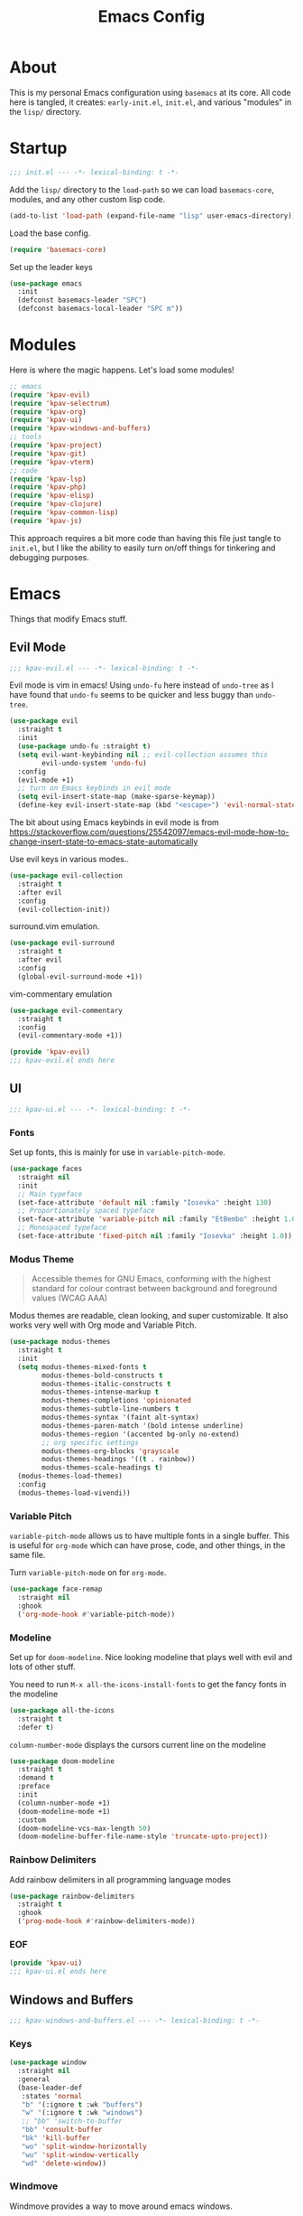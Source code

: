 #+TITLE: Emacs Config

* About
This is my personal Emacs configuration using =basemacs= at its core. All code here is tangled, it creates: =early-init.el=, =init.el=, and various "modules" in the =lisp/= directory.
* Startup
#+begin_src emacs-lisp :lexical t :tangle init.el
  ;;; init.el --- -*- lexical-binding: t -*-
#+end_src

Add the =lisp/= directory to the =load-path= so we can load =basemacs-core=, modules, and any other custom lisp code.
#+begin_src emacs-lisp :lexical t :tangle init.el
  (add-to-list 'load-path (expand-file-name "lisp" user-emacs-directory))
#+end_src

Load the base config.
#+begin_src emacs-lisp :lexical t :tangle init.el
  (require 'basemacs-core)
#+end_src

Set up the leader keys
#+begin_src emacs-lisp :lexical t :tangle init.el
  (use-package emacs
    :init
    (defconst basemacs-leader "SPC")
    (defconst basemacs-local-leader "SPC m"))
#+end_src
* Modules
Here is where the magic happens. Let's load some modules!
#+begin_src emacs-lisp :lexical t :tangle init.el
  ;; emacs
  (require 'kpav-evil)
  (require 'kpav-selectrum)
  (require 'kpav-org)
  (require 'kpav-ui)
  (require 'kpav-windows-and-buffers)
  ;; tools
  (require 'kpav-project)
  (require 'kpav-git)
  (require 'kpav-vterm)
  ;; code
  (require 'kpav-lsp)
  (require 'kpav-php)
  (require 'kpav-elisp)
  (require 'kpav-clojure)
  (require 'kpav-common-lisp)
  (require 'kpav-js)
#+end_src
This approach requires a bit more code than having this file just tangle to =init.el=, but I like the ability to easily turn on/off things for tinkering and debugging purposes.
* Emacs
Things that modify Emacs stuff.
** Evil Mode
#+begin_src emacs-lisp :lexical t :tangle lisp/kpav-evil.el
  ;;; kpav-evil.el --- -*- lexical-binding: t -*-
#+end_src

Evil mode is vim in emacs! Using =undo-fu= here instead of =undo-tree= as I have found that =undo-fu= seems to be quicker and less buggy than =undo-tree=.
#+begin_src emacs-lisp :tangle lisp/kpav-evil.el
  (use-package evil
    :straight t
    :init
    (use-package undo-fu :straight t)
    (setq evil-want-keybinding nil ;; evil-collection assumes this
          evil-undo-system 'undo-fu)
    :config
    (evil-mode +1)
    ;; turn on Emacs keybinds in evil mode
    (setq evil-insert-state-map (make-sparse-keymap))
    (define-key evil-insert-state-map (kbd "<escape>") 'evil-normal-state))
#+end_src
The bit about using Emacs keybinds in evil mode is from https://stackoverflow.com/questions/25542097/emacs-evil-mode-how-to-change-insert-state-to-emacs-state-automatically

Use evil keys in various modes..
#+begin_src emacs-lisp :tangle lisp/kpav-evil.el
  (use-package evil-collection
    :straight t
    :after evil
    :config
    (evil-collection-init))
#+end_src

surround.vim emulation.
#+begin_src emacs-lisp :tangle lisp/kpav-evil.el
  (use-package evil-surround
    :straight t
    :after evil
    :config
    (global-evil-surround-mode +1))
#+end_src

vim-commentary emulation
#+begin_src emacs-lisp :tangle lisp/kpav-evil.el
  (use-package evil-commentary
    :straight t
    :config
    (evil-commentary-mode +1))
#+end_src

#+begin_src emacs-lisp :lexical t :tangle lisp/kpav-evil.el
  (provide 'kpav-evil)
  ;;; kpav-evil.el ends here
#+end_src
** UI
#+begin_src emacs-lisp :lexical t :tangle lisp/kpav-ui.el
  ;;; kpav-ui.el --- -*- lexical-binding: t -*-
#+end_src
*** Fonts
Set up fonts, this is mainly for use in =variable-pitch-mode=.
#+begin_src emacs-lisp :lexical t :tangle lisp/kpav-ui.el
  (use-package faces
    :straight nil
    :init
    ;; Main typeface
    (set-face-attribute 'default nil :family "Iosevka" :height 130)
    ;; Proportionately spaced typeface
    (set-face-attribute 'variable-pitch nil :family "EtBembo" :height 1.0)
    ;; Monospaced typeface
    (set-face-attribute 'fixed-pitch nil :family "Iosevka" :height 1.0))
#+end_src
*** Modus Theme
#+begin_quote
Accessible themes for GNU Emacs, conforming with the highest standard for colour contrast between background and foreground values (WCAG AAA)
#+end_quote

Modus themes are readable, clean looking, and super customizable. It also works very well with Org mode and Variable Pitch.
#+begin_src emacs-lisp :lexical t :tangle lisp/kpav-ui.el
  (use-package modus-themes
    :straight t
    :init
    (setq modus-themes-mixed-fonts t
          modus-themes-bold-constructs t
          modus-themes-italic-constructs t
          modus-themes-intense-markup t
          modus-themes-completions 'opinionated
          modus-themes-subtle-line-numbers t
          modus-themes-syntax '(faint alt-syntax)
          modus-themes-paren-match '(bold intense underline)
          modus-themes-region '(accented bg-only no-extend)
          ;; org specific settings
          modus-themes-org-blocks 'grayscale
          modus-themes-headings '((t . rainbow))
          modus-themes-scale-headings t)
    (modus-themes-load-themes)
    :config
    (modus-themes-load-vivendi))
#+end_src
*** Variable Pitch
=variable-pitch-mode= allows us to have multiple fonts in a single buffer. This is useful for =org-mode= which can have prose, code, and other things, in the same file.

Turn =variable-pitch-mode= on for =org-mode=.
#+begin_src emacs-lisp :lexical t :tangle lisp/kpav-ui.el
  (use-package face-remap
    :straight nil
    :ghook
    ('org-mode-hook #'variable-pitch-mode))
#+end_src
*** Modeline
Set up for =doom-modeline=. Nice looking modeline that plays well with evil and lots of other stuff.

You need to run =M-x all-the-icons-install-fonts= to get the fancy fonts in the modeline

#+begin_src emacs-lisp :lexical t :tangle lisp/kpav-ui.el
  (use-package all-the-icons
    :straight t
    :defer t)
#+end_src

=column-number-mode= displays the cursors current line on the modeline
#+begin_src emacs-lisp :lexical t :tangle lisp/kpav-ui.el
  (use-package doom-modeline
    :straight t
    :demand t
    :preface
    :init
    (column-number-mode +1)
    (doom-modeline-mode +1)
    :custom
    (doom-modeline-vcs-max-length 50)
    (doom-modeline-buffer-file-name-style 'truncate-upto-project))
#+end_src
*** Rainbow Delimiters
Add rainbow delimiters in all programming language modes
#+begin_src emacs-lisp :lexical t :tangle lisp/kpav-ui.el
  (use-package rainbow-delimiters
    :straight t
    :ghook
    ('prog-mode-hook #'rainbow-delimiters-mode))
#+END_SRC
*** EOF
#+begin_src emacs-lisp :lexical t :tangle lisp/kpav-ui.el
  (provide 'kpav-ui)
  ;;; kpav-ui.el ends here
#+end_src
** Windows and Buffers
#+begin_src emacs-lisp :lexical t :tangle lisp/kpav-windows-and-buffers.el
  ;;; kpav-windows-and-buffers.el --- -*- lexical-binding: t -*-
#+end_src
*** Keys
#+begin_src emacs-lisp :lexical t :tangle lisp/kpav-windows-and-buffers.el
  (use-package window
    :straight nil
    :general
    (base-leader-def
     :states 'normal
     "b" '(:ignore t :wk "buffers")
     "w" '(:ignore t :wk "windows")
     ;; "bb" 'switch-to-buffer
     "bb" 'consult-buffer
     "bk" 'kill-buffer
     "wo" 'split-window-horizontally
     "wu" 'split-window-vertically
     "wd" 'delete-window))
#+end_src
*** Windmove
Windmove provides a way to move around emacs windows.

Default keybindings are: ~S-arrowkey~ (e.g. ~S-Left~) to move around
#+begin_src emacs-lisp :lexical t :tangle lisp/kpav-windows-and-buffers.el
  (use-package windmove
    :straight nil
    :general
    (base-leader-def
     :states 'normal
     "wh" 'windmove-left
     "wj" 'windmove-down
     "wk" 'windmove-up
     "wl" 'windmove-right)
    :config
    (windmove-default-keybindings))
#+end_src
*** EOF
#+begin_src emacs-lisp :lexical t :tangle lisp/kpav-windows-and-buffers.el
  (provide 'kpav-windows-and-buffers)
  ;;; kpav-windows-and-buffers.el ends here
#+end_src
** Org Mode
#+begin_src emacs-lisp :lexical t :tangle lisp/kpav-org.el
  ;;; kpav-org.el --- -*- lexical-binding: t -*-
#+end_src

- Use evil way of closing and quitting (=:q= =:x=) when editing code in org mode
- Define some keys
- Disable the checkdock check because most of my elisp code is in snippets in this config
  
#+begin_src emacs-lisp :lexical t :tangle lisp/kpav-org.el
  (use-package org
    :straight t
    :general
    (org-src-mode-map
     [remap evil-save-and-close] 'org-edit-src-exit
     [remap evil-save-modified-and-close] 'org-edit-src-exit
     [remap evil-quit] 'org-edit-src-abort)
    (base-leader-def
      :states 'normal
      "a" 'org-agenda)
    (base-local-leader-def
      :keymaps 'org-mode-map
      :states 'normal
      "b" 'org-babel-tangle)
    :preface
    (defun my-disable-flycheck-for-elisp ()
      (setq flycheck-disabled-checkers '(emacs-lisp-checkdoc)))
    :gfhook
    ('org-src-mode-hook #'my-disable-flycheck-for-elisp)
    #'visual-line-mode
    :init
    (setq org-startup-indented t)
    :custom
    (org-agenda-files (list "~/org/agenda/")))
#+end_src

Install =org-contrib=
#+begin_src emacs-lisp :lexical t :tangle lisp/kpav-org.el
  (use-package org-contrib
    :straight t)
#+end_src

Prettify headings and lists with =org-superstar-mode=
#+begin_src emacs-lisp :lexical t :tangle lisp/kpav-org.el
  (use-package org-superstar
    :straight t
    :ghook
    ('org-mode-hook (lambda () (org-superstar-mode +1))))
#+end_src
*** EOF
#+begin_src emacs-lisp :lexical t :tangle lisp/kpav-org.el
  (provide 'kpav-org)
  ;;; kpav-org.el ends here
#+end_src
** Selectrum & Co.
#+begin_src emacs-lisp :lexical t :tangle lisp/kpav-selectrum.el
  ;;; kpav-selectrum.el --- -*- lexical-binding: t -*-
#+end_src
Set up Selectrum and various packages that play well with it.
*** Selectrum
Selectrum is a narrowing/completion system similiar to Ivy.
#+begin_src emacs-lisp :lexical t :tangle lisp/kpav-selectrum.el
  (use-package selectrum
    :straight t
    :demand t
    :ghook
    'after-init-hook)
#+end_src

#+begin_quote
Filter and sort results ... by frecency (a combination of frequency and recency).
#+end_quote
#+begin_src emacs-lisp :lexical t :tangle lisp/kpav-selectrum.el
  (use-package prescient
    :straight t
    :after selectrum
    :config
    (prescient-persist-mode +1))

  (use-package selectrum-prescient
    :straight t
    :after (selectrum prescient)
    :init
    (selectrum-prescient-mode +1))
#+end_src
*** ctrlf
#+begin_quote
a from scratch redesigned buffer-search interface
#+end_quote
#+begin_src emacs-lisp :lexical t :tangle lisp/kpav-selectrum.el
  (use-package ctrlf
    :straight t
    :general
    (evil-normal-state-map "/" 'ctrlf-forward-fuzzy-regexp)
    :init
    (ctrlf-mode +1))
#+end_src
*** Marginalia
Marginalia adds information to the completions provided by Selectrum (keybinds, info about command, etc.)
#+begin_src emacs-lisp :lexical t :tangle lisp/kpav-selectrum.el
  (use-package marginalia
    :straight t
    :general
    ("M-A" 'marginalia-cycle)
    (:keymaps
     'minibuffer-local-map
     "M-A" 'marginalia-cycle)
    :init
    (marginalia-mode +1))
#+end_src
*** Consult
#+begin_quote
Consult provides practical commands based on the Emacs completion function completing-read.
#+end_quote
Keys copied from projects README.
#+begin_src emacs-lisp :lexical t :tangle lisp/kpav-selectrum.el
  (use-package consult
    :straight t
    :general
    ;; C-c bindings (mode-specific-map)
    ("C-c h" 'consult-history)
    ("C-c m" 'consult-mode-command)
    ("C-c b" 'consult-bookmark)
    ("C-c k" 'consult-kmacro)
    ;; C-x bindings (ctl-x-map)
    ("C-x M-:" 'consult-complex-command)     ;; orig. repeat-complex-command
    ("C-x b" 'consult-buffer)                ;; orig. switch-to-buffer
    ("C-x 4 b" 'consult-buffer-other-window) ;; orig. switch-to-buffer-other-window
    ("C-x 5 b" 'consult-buffer-other-frame)  ;; orig. switch-to-buffer-other-frame
    ;; Custom M-# bindings for fast register access
    ("M-#" 'consult-register-load)
    ("M-'" 'consult-register-store)          ;; orig. abbrev-prefix-mark (unrelated)
    ("C-M-#" 'consult-register)
    ;; Other custom bindings
    ("M-y" 'consult-yank-pop)                ;; orig. yank-pop
    ("<help> a" 'consult-apropos)            ;; orig. apropos-command
    ;; M-g bindings (goto-map)
    ("M-g e" 'consult-compile-error)
    ("M-g f" 'consult-flycheck)              ;; Alternative: consult-flycheck
    ("M-g g" 'consult-goto-line)             ;; orig. goto-line
    ("M-g M-g" 'consult-goto-line)           ;; orig. goto-line
    ("M-g o" 'consult-outline)               ;; Alternative: consult-org-heading
    ("M-g m" 'consult-mark)
    ("M-g k" 'consult-global-mark)
    ("M-g i" 'consult-imenu)
    ("M-g I" 'consult-imenu-multi)
    ;; M-s bindings (search-map)
    ("M-s f" 'consult-find)
    ("M-s F" 'consult-locate)
    ("M-s g" 'consult-grep)
    ("M-s G" 'consult-git-grep)
    ("M-s r" 'consult-ripgrep)
    ("M-s l" 'consult-line)
    ("M-s L" 'consult-line-multi)
    ("M-s m" 'consult-multi-occur)
    ("M-s k" 'consult-keep-lines)
    ("M-s u" 'consult-focus-lines)
    ;; Isearch integration
    ("M-s e" 'consult-isearch)
    (:keymaps
     'isearch-mode-map
     "M-e" 'consult-isearch                 ;; orig. isearch-edit-string
     "M-s e" 'consult-isearch               ;; orig. isearch-edit-string
     "M-s l" 'consult-line                  ;; needed by consult-line to detect isearch
     "M-s L" 'consult-line-multi)           ;; needed by consult-line to detect isearch
    :init
    ;; Optionally configure the register formatting. This improves the register
    ;; preview for `consult-register', `consult-register-load',
    ;; `consult-register-store' and the Emacs built-ins.
    (setq register-preview-delay 0
          register-preview-function #'consult-register-format)

    ;; Optionally tweak the register preview window.
    ;; This adds thin lines, sorting and hides the mode line of the window.
    ;; (advice-add #'register-preview :override #'consult-register-window)

    ;; Optionally replace `completing-read-multiple' with an enhanced version.
    ;; (advice-add #'completing-read-multiple :override #'consult-completing;; -read-multiple)

    ;; Use Consult to select xref locations with preview
    ;; (setq xref-show-xrefs-function #'consult-xref
    ;;       xref-show-definitions-function #'consult-xref)
    :config
    ;; projectile
    ;; (setq consult-project-root-function #'projectile-project-root)
    ;; project.el
    (setq consult-project-root-function
          (lambda ()
            (when-let (project (project-current))
              (car (project-roots project))))))
#+end_src
*** EOF
#+begin_src emacs-lisp :lexical t :tangle lisp/kpav-selectrum.el
  (provide 'kpav-selectrum)
  ;;; kpav-selectrum.el ends here
#+end_src
** Random
Make ~ESC~ close any prompts
#+begin_src emacs-lisp :lexical t :tangle init.el
  (use-package emacs
    :straight nil
    :general
    (general-define-key "<escape>" 'keyboard-escape-quit))
#+end_src

Stop warnings buffer from automatically coming up. (Emacs 28)
#+begin_src emacs-lisp :lexical t :tangle init.el
  (use-package emacs
    :straight nil
    :init
    (setq native-comp-async-report-warnings-errors nil))
#+end_src
* Tools
Add and configure some additional tools.
** Git
#+begin_src emacs-lisp :lexical t :tangle lisp/kpav-git.el
  ;;; kpav-git.el --- -*- lexical-binding: t -*-
#+end_src
*** magit
#+begin_src emacs-lisp :lexical t :tangle lisp/kpav-git.el
  (use-package magit
    :straight t
    :defer t
    :general
    ("C-x g" 'magit-status)
    (base-leader-def
      :states 'normal
      "g" '(:ignore t :wk "git")
      "gs" 'magit-status
      "gc" 'magit-checkout
      "gC" 'magit-commit
      "gb" 'magit-blame
      "gS" 'magit-stage-file
      "gU" 'magit-unstage-file
      "gg" 'hydra-my-git-menu/body
      "gy" 'my/magit-yank-branch-name)
    :config
    (defun my/magit-yank-branch-name ()
      "Show the current branch in the echo-area and add it to the `kill-ring'."
      (interactive)
      (let ((branch (magit-get-current-branch)))
        (if branch
            (progn (kill-new branch)
                   (message "%s" branch))
          (user-error "There is not current branch")))))
#+end_src
*** git-gutter-fringe
Add git change icons in the fringe, e.g. when somethings been added, changed, or removed. Modus themes makes this look decent.
#+begin_src emacs-lisp :lexical t :tangle lisp/kpav-git.el
  (use-package git-gutter-fringe
    :straight t
    :config
    (global-git-gutter-mode +1)
    (setq-default fringes-outside-margins t))
#+end_src
*** git-timemachine
Go through commit history on a file.
#+begin_src emacs-lisp :lexical t :tangle lisp/kpav-git.el
  (use-package git-timemachine
    :straight t
    :defer t)
#+end_src
*** EOF
#+begin_src emacs-lisp :lexical t :tangle lisp/kpav-git.el
  (provide 'kpav-git)
  ;;; kpav-git.el ends here
#+end_src
** Projects
#+begin_src emacs-lisp :lexical t :tangle lisp/kpav-project.el
  ;;; kpav-project.el --- -*- lexical-binding: t -*-
#+end_src
*** project.el
Built in project interaction.

#+begin_src emacs-lisp :lexical t :tangle lisp/kpav-project.el
  (use-package project
    :straight nil
    :general
    (base-leader-def
     :states 'normal
     "p" '(:ignore t :wk "projects")
     "pf" 'project-find-file
     "pg" 'consult-ripgrep
     "pG" 'consult-git-grep))
#+end_src
*** COMMENT Projectile
Projectile provides some nice ways of interacting with projects.

#+begin_src emacs-lisp :lexical t :tangle lisp/kpav-project.el
  (use-package projectile
    :straight t
    :init
    (use-package ripgrep :straight t)
    :general
    (base-leader-def
     :states 'normal
     "p" '(:ignore t :wk "projects")
     "pf" 'projectile-find-file
     "pd" 'projectile-find-dir
     "pb" 'projectile-switch-to-buffer
     "pp" 'projectile-switch-project
     "pg" 'projectile-ripgrep)
    :config
    (projectile-mode +1))
#+end_src
*** Treemacs
Treemacs provides a nice file explorer for projects.

#+begin_src emacs-lisp :lexical t :tangle lisp/kpav-project.el
  (use-package treemacs
    :straight t
    :defer t
    :general ([f8] 'treemacs))

  (use-package treemacs-evil
    :straight t
    :after (evil treemacs))

  (use-package treemacs-magit
    :straight t
    :after (treemacs))
#+end_src
*** EOF
#+begin_src emacs-lisp :lexical t :tangle lisp/kpav-project.el
  (provide 'kpav-project)
  ;;; kpav-project.el ends here
#+end_src
** Terminal
*** vterm
#+begin_src emacs-lisp :lexical t :tangle lisp/kpav-vterm.el
  ;;; kpav-vterm.el --- -*- lexical-binding: t -*-
#+end_src

This provides a terminal emulator powered by libvterm. It is essentially a full terminal emulator.

#+begin_src emacs-lisp :lexical t :tangle lisp/kpav-vterm.el
  (use-package vterm
    :straight t)
#+end_src

Open multiple vterms. Evil configuration from it's README.
#+begin_src emacs-lisp :lexical t :tangle lisp/kpav-vterm.el
  (use-package multi-vterm
    :straight t
    :general
    (base-leader-def
     :states 'normal
     "t" '(:ignore t :wk "term")
     "tt" 'multi-vterm
     "tn" 'multi-vterm-next
     "tp" 'multi-vterm-prev)
    :gfhook #'evil-insert-state
    :config
    (define-key vterm-mode-map [return]                      #'vterm-send-return)
    (setq vterm-keymap-exceptions nil)
    (evil-define-key 'insert vterm-mode-map (kbd "C-e")      #'vterm--self-insert)
    (evil-define-key 'insert vterm-mode-map (kbd "C-f")      #'vterm--self-insert)
    (evil-define-key 'insert vterm-mode-map (kbd "C-a")      #'vterm--self-insert)
    (evil-define-key 'insert vterm-mode-map (kbd "C-v")      #'vterm--self-insert)
    (evil-define-key 'insert vterm-mode-map (kbd "C-b")      #'vterm--self-insert)
    (evil-define-key 'insert vterm-mode-map (kbd "C-w")      #'vterm--self-insert)
    (evil-define-key 'insert vterm-mode-map (kbd "C-u")      #'vterm--self-insert)
    (evil-define-key 'insert vterm-mode-map (kbd "C-d")      #'vterm--self-insert)
    (evil-define-key 'insert vterm-mode-map (kbd "C-n")      #'vterm--self-insert)
    (evil-define-key 'insert vterm-mode-map (kbd "C-m")      #'vterm--self-insert)
    (evil-define-key 'insert vterm-mode-map (kbd "C-p")      #'vterm--self-insert)
    (evil-define-key 'insert vterm-mode-map (kbd "C-j")      #'vterm--self-insert)
    (evil-define-key 'insert vterm-mode-map (kbd "C-k")      #'vterm--self-insert)
    (evil-define-key 'insert vterm-mode-map (kbd "C-r")      #'vterm--self-insert)
    (evil-define-key 'insert vterm-mode-map (kbd "C-t")      #'vterm--self-insert)
    (evil-define-key 'insert vterm-mode-map (kbd "C-g")      #'vterm--self-insert)
    (evil-define-key 'insert vterm-mode-map (kbd "C-c")      #'vterm--self-insert)
    (evil-define-key 'insert vterm-mode-map (kbd "C-SPC")    #'vterm--self-insert)
    (evil-define-key 'normal vterm-mode-map (kbd "C-d")      #'vterm--self-insert)
    (evil-define-key 'normal vterm-mode-map (kbd ",c")       #'multi-vterm)
    (evil-define-key 'normal vterm-mode-map (kbd ",n")       #'multi-vterm-next)
    (evil-define-key 'normal vterm-mode-map (kbd ",p")       #'multi-vterm-prev)
    (evil-define-key 'normal vterm-mode-map (kbd "i")        #'evil-insert-resume)
    (evil-define-key 'normal vterm-mode-map (kbd "o")        #'evil-insert-resume)
    (evil-define-key 'normal vterm-mode-map (kbd "<return>") #'evil-insert-resume))
#+end_src

#+begin_src emacs-lisp :lexical t :tangle lisp/kpav-vterm.el
  (provide 'kpav-vterm)
  ;;; kpav-vterm.el ends here
#+end_src
* Code
Things that modify coding stuff (mostly programming langs and LSP).
** LSP
#+begin_src emacs-lisp :lexical t :tangle lisp/kpav-lsp.el
  ;;; kpav-lsp.el --- -*- lexical-binding: t -*-
#+end_src

Setup for Microsoft's (GASP!) Language Server Protocol. Any language that uses this calls =lsp= in the language mode's =:hook= / =:ghook=

#+BEGIN_QUOTE
The Language Server Protocol (LSP) defines the protocol used between an editor or IDE and a language server that provides language features like auto complete, go to definition, find all references etc.
#+END_QUOTE

#+begin_src emacs-lisp :lexical t :tangle lisp/kpav-lsp.el
  (use-package lsp-mode
    :straight t
    :gfhook
    #'lsp-enable-which-key-integration
    :commands lsp
    :init
    (setq lsp-completion-provider :capf
          lsp-keymap-prefix "C-l"))

  (use-package lsp-ui
    :straight t
    :commands lsp-ui-mode)

  (use-package lsp-treemacs
    :straight t
    :commands lsp-treemacs-errors-list)

  (use-package dap-mode
    :straight t
    :defer t)
#+end_src

Some handy links
- https://emacs-lsp.github.io/lsp-mode/page/performance/
  
#+begin_src emacs-lisp :lexical t :tangle lisp/kpav-lsp.el
  (provide 'kpav-lsp)
  ;;; kpav-lsp.el ends here
#+end_src
** Lisps
*** Shared
#+begin_src emacs-lisp :lexical t :tangle lisp/kpav-lisp-core.el
  ;;; kpav-lisp-core.el --- -*- lexical-binding: t -*-
#+end_src

Lisps can share a lot of the same config code due to the nature of the syntax.

List of all lisp mode hooks. This is used to enable modes for all of them.
#+begin_src emacs-lisp :lexical t :tangle lisp/kpav-lisp-core.el
  (defconst my-lisp-mode-hooks
    '(lisp-mode-hook
      sly-mrepl-mode-hook
      emacs-lisp-mode-hook
      clojure-mode-hook
      cider-repl-mode-hook))
#+end_src

Lispy provides vim-like commands to navigate and edit Lisp code.
#+begin_src emacs-lisp :lexical t :tangle lisp/kpav-lisp-core.el
  (use-package lispy
    :straight t
    :ghook my-lisp-mode-hooks)
#+end_src

Automatically indent code.
#+begin_src emacs-lisp :lexical t :tangle lisp/kpav-lisp-core.el
  (use-package aggressive-indent
    :straight t
    :ghook my-lisp-mode-hooks)
#+end_src

#+begin_src emacs-lisp :lexical t :tangle lisp/kpav-lisp-core.el
  (provide 'kpav-lisp-core)
  ;;; kpav-lisp-core.el ends here
#+end_src
*** Clojure
#+begin_src emacs-lisp :lexical t :tangle lisp/kpav-clojure.el
  ;;; kpav-clojure.el --- -*- lexical-binding: t -*-
  (require 'kpav-lisp-core)
#+end_src

Use LSP with all clojure-related modes.
#+begin_src emacs-lisp :lexical t :tangle lisp/kpav-clojure.el
  (use-package clojure-mode
    :straight t
    :defer t
    :ghook
    ('clojure-mode-hook #'lsp)
    ('clojurec-mode-hook #'lsp)
    ('clojurescript-mode #'lsp)
    :custom
    (lsp-enable-indentation nil))
  ;; is this needed?
  ;; :config
  ;; (dolist (m '(clojure-mode
  ;;              clojurec-mode
  ;;              clojurescript-mode
  ;;              clojurex-mode))
  ;;   (add-to-list 'lsp-language-id-configuration `(,m . "clojure")))
#+end_src

Cider provides a Clojure REPL for Emacs.
#+begin_src emacs-lisp :lexical t :tangle lisp/kpav-clojure.el
  (use-package cider
    :straight t
    :after clojure-mode
    :ghook
    ('cider-repl-mode-hook #'rainbow-delimiters-mode)
    :general
    (base-local-leader-def
     :states 'normal
     :keymaps
     'clojure-mode-map
     "r" 'cider
     "n" 'cider-repl-set-ns
     "er" 'cider-eval-region
     "eb" 'cider-eval-buffer
     "ef" 'cider-eval-sexp-at-point
     "el" 'cider-eval-last-sexp))
#+end_src

#+begin_src emacs-lisp :lexical t :tangle lisp/kpav-clojure.el
  (provide 'kpav-clojure)
  ;;; kpav-clojure.el ends here
#+end_src
*** Common Lisp
#+begin_src emacs-lisp :lexical t :tangle lisp/kpav-common-lisp.el
  ;;; kpav-common-lisp.el --- -*- lexical-binding: t -*-
  (require 'kpav-lisp-core)
#+end_src

Sly provides a Common Lisp REPL for Emacs.
#+begin_src emacs-lisp :lexical t :tangle lisp/kpav-common-lisp.el
  (use-package sly
    :straight t
    :defer t
    :ghook
    ('sly-mrepl-mode-hook #'rainbow-delimiters-mode)
    :general
    (base-local-leader-def
     :states 'normal
     :keymaps 'lisp-mode-map
     "eb" 'sly-eval-buffer
     "el" 'sly-eval-last-expression
     "ed" 'sly-eval-defun
     "er" 'sly-eval-region)
    :custom
    (inferior-lisp-program "/usr/bin/sbcl"))

  (use-package sly-quicklisp
    :straight t
    :after sly)

  (use-package sly-asdf
    :straight t
    :after sly)
#+end_src

#+begin_src emacs-lisp :lexical t :tangle lisp/kpav-common-lisp.el
  (provide 'kpav-common-lisp)
  ;;; kpav-common-lisp.el ends here
#+end_src
*** Emacs Lisp
#+begin_src emacs-lisp :lexical t :tangle lisp/kpav-elisp.el
  ;;; kpav-elisp.el --- -*- lexical-binding: t -*-
  (require 'kpav-lisp-core)
#+end_src

Set up keys for evaling elisp.
#+BEGIN_src emacs-lisp :lexical t :tangle lisp/kpav-elisp.el
  (use-package emacs
    :straight nil
    :general
    (base-local-leader-def
     :states 'normal
     :keymaps 'emacs-lisp-mode-map
     "e" '(:ignore t :wk "eval")
     "eb" 'eval-buffer
     "el" 'eval-last-sexp
     "ed" 'eval-defun
     "er" 'eval-region)
    (base-local-leader-def
     :states 'normal
     :keymaps 'lisp-interaction-mode-map
     "e" '(:ignore t :wk "eval")
     "eb" 'eval-buffer
     "el" 'eval-last-sexp
     "ed" 'eval-defun
     "er" 'eval-region))
#+end_src

#+begin_src emacs-lisp :lexical t :tangle lisp/kpav-elisp.el
  (provide 'kpav-elisp)
  ;;; kpav-elisp.el ends here
#+end_src
** PHP
#+begin_src emacs-lisp :lexical t :tangle lisp/kpav-php.el
  ;;; kpav-php.el --- -*- lexical-binding: t -*-
#+end_src

I use PHP for my job, so I need to use the =WellspringCodingStandard=.
#+begin_src emacs-lisp :lexical t :tangle lisp/kpav-php.el
  (use-package php-mode
    :straight t
    :mode "\\.php\\'"
    :gfhook #'my-php-setup
    :general
    (general-define-key
     :keymaps 'php-mode-map
     "C-c a" 'my/align-php-dbl-arrow)
    :custom
    ;; align -> on successive lines
    (php-lineup-cascaded-calls t)
    (flycheck-phpcs-standard "WellspringCodingStandard"))
#+end_src

Setup the default coding style and LSP for php. Need to set =lsp-enable-file-watchers= to nil because the project has a large amount of files and it causes performance issues.
#+begin_src emacs-lisp :lexical t :tangle lisp/kpav-php.el
  (defun my-php-setup ()
    (php-enable-default-coding-style)
    (setq lsp-enable-file-watchers nil)
    (lsp))
#+end_src

Align the ==>= in arrays
#+begin_src emacs-lisp :lexical t :tangle lisp/kpav-php.el
  (defun my/align-php-dbl-arrow ()
    "Align the => in arrays."
    (interactive)
    (align-regexp
     (region-beginning) (region-end)
     "\\(\\s-*\\) => " 1 0 nil))
#+end_src

Use =PHP_CodeSniffer= to format files
#+begin_src emacs-lisp :lexical t :tangle lisp/kpav-php.el
  (use-package phpcbf
    :straight t
    :after (php-mode)
    :custom
    (phpcbf-executable "/usr/local/bin/phpcbf")
    (phpcbf-standard "WellspringCodingStandard"))
#+end_src

=psysh= is a php repl
#+begin_src emacs-lisp :lexical t :tangle lisp/kpav-php.el
  (use-package psysh
    :straight t
    :defer t)
#+end_src

#+begin_src emacs-lisp :lexical t :tangle lisp/kpav-php.el
    (provide 'kpav-php)
    ;;; kpav-php.el ends here
#+end_src
** JavaScript / TypeScript
#+begin_src emacs-lisp :lexical t :tangle lisp/kpav-js.el
  ;;; kpav-js.el --- -*- lexical-binding: t -*-
#+end_src
*** JavasScript
Using the built in =js-mode=. This handles both vanilla js and =.jsx=.
#+begin_src emacs-lisp :lexical t :tangle lisp/kpav-js.el
  (use-package js-mode
    :straight nil
    :mode "\\.js\\'"
    :interpreter "node"
    :gfhook
    #'lsp)
#+end_src
*** TypeScript
#+begin_src emacs-lisp :lexical t :tangle lisp/kpav-js.el
  (use-package typescript-mode
    :straight t
    :mode "\\.ts\\'"
    :commands (typescript-mode)
    :gfhook
    #'lsp)
#+end_src
*** JSON
#+begin_src emacs-lisp :lexical t :tangle lisp/kpav-js.el
  (use-package json-mode
    :straight t
    :mode "\\.json\\'")
#+end_src
*** EOF
#+begin_src emacs-lisp :lexical t :tangle lisp/kpav-js.el
  (provide 'kpav-js)
  ;;; kpav-js.el ends here
#+end_src
* EOF
#+begin_src emacs-lisp :lexical t :tangle init.el
  (provide 'init)
  ;;; init.el ends here
#+end_src
* TODO To Do List
** DONE Emacs bindings in evil mode
** TODO Fix ~tab~ not expanding headlines in normal mode
** TODO Test JS / TS stuff more
** TODO Add JS REPL (skewer?)
** TODO Add keys for LSP
jumping and stuff
** TODO Add Hydra
Should probably be in =basemacs-core=
** TODO Add keys for files, M-x, C-x?
e.g. ~SPC f~
** TODO Add Embark?
Looks like its useful with selectrum and co.?
** TODO Look into Selectrum and co. config more
See what other settings there are
** TODO Replace this with current config! [1/2]
*** DONE Use it locally
*** TODO Create github repo
make note in dotfiles/ repo about it
** TODO Bookmark keys
** TODO Git keys
** TODO Look into TabNine / company-tabnine
AI completion engine?
** TODO Remove org from =basemacs-core= OR set :straight t
conflicts with other org customization
** TODO Remove magit from =basemacs-core=?
